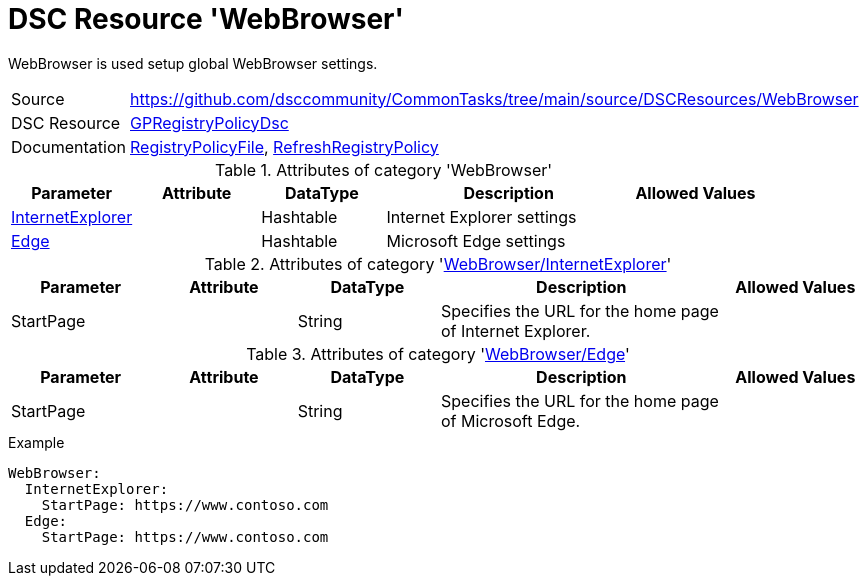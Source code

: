 // CommonTasks YAML Reference: WebBrowser
// ======================================

:YmlCategory: WebBrowser

:abstract:    {YmlCategory} is used setup global WebBrowser settings.

[#dscyml_webbrowser]
= DSC Resource '{YmlCategory}'

[[dscyml_webbrowser_abstract, {abstract}]]
{abstract}


[cols="1,3a" options="autowidth" caption=]
|===
| Source         | https://github.com/dsccommunity/CommonTasks/tree/main/source/DSCResources/WebBrowser
| DSC Resource   | https://github.com/dsccommunity/GPRegistryPolicyDsc[GPRegistryPolicyDsc]
| Documentation  | https://github.com/dsccommunity/GPRegistryPolicyDsc#RegistryPolicyFile[RegistryPolicyFile],
                   https://github.com/dsccommunity/GPRegistryPolicyDsc#RefreshRegistryPolicy[RefreshRegistryPolicy]
|===


.Attributes of category '{YmlCategory}'
[cols="1,1,1,2a,1a" options="header"]
|===
| Parameter
| Attribute
| DataType
| Description
| Allowed Values

| [[dscyml_webbrowser_internetexplorer, {YmlCategory}/InternetExplorer]]<<dscyml_webbrowser_internetexplorer_details, InternetExplorer>>
|
| Hashtable
| Internet Explorer settings
|

| [[dscyml_webbrowser_edge, {YmlCategory}/Edge]]<<dscyml_webbrowser_edge_details, Edge>>
|
| Hashtable
| Microsoft Edge settings
|

|===


[[dscyml_webbrowser_internetexplorer_details]]
.Attributes of category '<<dscyml_webbrowser_internetexplorer>>'
[cols="1,1,1,2a,1a" options="header"]
|===
| Parameter
| Attribute
| DataType
| Description
| Allowed Values

| StartPage
|
| String
| Specifies the URL for the home page of Internet Explorer.
|

|===


[[dscyml_webbrowser_edge_details]]
.Attributes of category '<<dscyml_webbrowser_edge>>'
[cols="1,1,1,2a,1a" options="header"]
|===
| Parameter
| Attribute
| DataType
| Description
| Allowed Values

| StartPage
|
| String
| Specifies the URL for the home page of Microsoft Edge.
|

|===


.Example
[source, yaml]
----
WebBrowser:
  InternetExplorer:
    StartPage: https://www.contoso.com
  Edge:
    StartPage: https://www.contoso.com
----